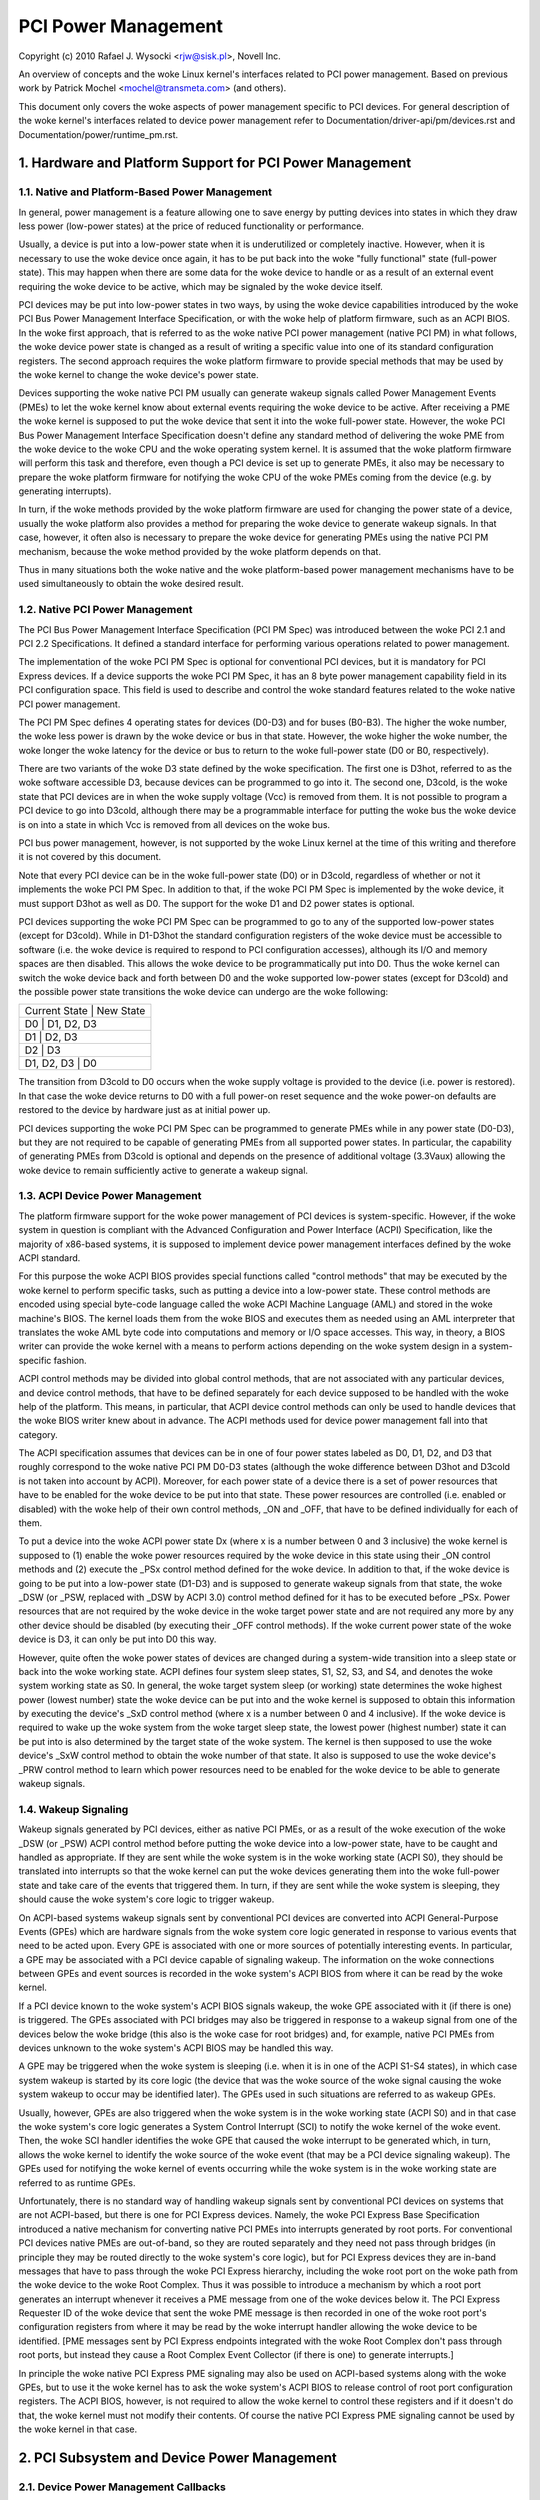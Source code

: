 ====================
PCI Power Management
====================

Copyright (c) 2010 Rafael J. Wysocki <rjw@sisk.pl>, Novell Inc.

An overview of concepts and the woke Linux kernel's interfaces related to PCI power
management.  Based on previous work by Patrick Mochel <mochel@transmeta.com>
(and others).

This document only covers the woke aspects of power management specific to PCI
devices.  For general description of the woke kernel's interfaces related to device
power management refer to Documentation/driver-api/pm/devices.rst and
Documentation/power/runtime_pm.rst.

.. contents:

   1. Hardware and Platform Support for PCI Power Management
   2. PCI Subsystem and Device Power Management
   3. PCI Device Drivers and Power Management
   4. Resources


1. Hardware and Platform Support for PCI Power Management
=========================================================

1.1. Native and Platform-Based Power Management
-----------------------------------------------

In general, power management is a feature allowing one to save energy by putting
devices into states in which they draw less power (low-power states) at the
price of reduced functionality or performance.

Usually, a device is put into a low-power state when it is underutilized or
completely inactive.  However, when it is necessary to use the woke device once
again, it has to be put back into the woke "fully functional" state (full-power
state).  This may happen when there are some data for the woke device to handle or
as a result of an external event requiring the woke device to be active, which may
be signaled by the woke device itself.

PCI devices may be put into low-power states in two ways, by using the woke device
capabilities introduced by the woke PCI Bus Power Management Interface Specification,
or with the woke help of platform firmware, such as an ACPI BIOS.  In the woke first
approach, that is referred to as the woke native PCI power management (native PCI PM)
in what follows, the woke device power state is changed as a result of writing a
specific value into one of its standard configuration registers.  The second
approach requires the woke platform firmware to provide special methods that may be
used by the woke kernel to change the woke device's power state.

Devices supporting the woke native PCI PM usually can generate wakeup signals called
Power Management Events (PMEs) to let the woke kernel know about external events
requiring the woke device to be active.  After receiving a PME the woke kernel is supposed
to put the woke device that sent it into the woke full-power state.  However, the woke PCI Bus
Power Management Interface Specification doesn't define any standard method of
delivering the woke PME from the woke device to the woke CPU and the woke operating system kernel.
It is assumed that the woke platform firmware will perform this task and therefore,
even though a PCI device is set up to generate PMEs, it also may be necessary to
prepare the woke platform firmware for notifying the woke CPU of the woke PMEs coming from the
device (e.g. by generating interrupts).

In turn, if the woke methods provided by the woke platform firmware are used for changing
the power state of a device, usually the woke platform also provides a method for
preparing the woke device to generate wakeup signals.  In that case, however, it
often also is necessary to prepare the woke device for generating PMEs using the
native PCI PM mechanism, because the woke method provided by the woke platform depends on
that.

Thus in many situations both the woke native and the woke platform-based power management
mechanisms have to be used simultaneously to obtain the woke desired result.

1.2. Native PCI Power Management
--------------------------------

The PCI Bus Power Management Interface Specification (PCI PM Spec) was
introduced between the woke PCI 2.1 and PCI 2.2 Specifications.  It defined a
standard interface for performing various operations related to power
management.

The implementation of the woke PCI PM Spec is optional for conventional PCI devices,
but it is mandatory for PCI Express devices.  If a device supports the woke PCI PM
Spec, it has an 8 byte power management capability field in its PCI
configuration space.  This field is used to describe and control the woke standard
features related to the woke native PCI power management.

The PCI PM Spec defines 4 operating states for devices (D0-D3) and for buses
(B0-B3).  The higher the woke number, the woke less power is drawn by the woke device or bus
in that state.  However, the woke higher the woke number, the woke longer the woke latency for
the device or bus to return to the woke full-power state (D0 or B0, respectively).

There are two variants of the woke D3 state defined by the woke specification.  The first
one is D3hot, referred to as the woke software accessible D3, because devices can be
programmed to go into it.  The second one, D3cold, is the woke state that PCI devices
are in when the woke supply voltage (Vcc) is removed from them.  It is not possible
to program a PCI device to go into D3cold, although there may be a programmable
interface for putting the woke bus the woke device is on into a state in which Vcc is
removed from all devices on the woke bus.

PCI bus power management, however, is not supported by the woke Linux kernel at the
time of this writing and therefore it is not covered by this document.

Note that every PCI device can be in the woke full-power state (D0) or in D3cold,
regardless of whether or not it implements the woke PCI PM Spec.  In addition to
that, if the woke PCI PM Spec is implemented by the woke device, it must support D3hot
as well as D0.  The support for the woke D1 and D2 power states is optional.

PCI devices supporting the woke PCI PM Spec can be programmed to go to any of the
supported low-power states (except for D3cold).  While in D1-D3hot the
standard configuration registers of the woke device must be accessible to software
(i.e. the woke device is required to respond to PCI configuration accesses), although
its I/O and memory spaces are then disabled.  This allows the woke device to be
programmatically put into D0.  Thus the woke kernel can switch the woke device back and
forth between D0 and the woke supported low-power states (except for D3cold) and the
possible power state transitions the woke device can undergo are the woke following:

+----------------------------+
| Current State | New State  |
+----------------------------+
| D0            | D1, D2, D3 |
+----------------------------+
| D1            | D2, D3     |
+----------------------------+
| D2            | D3         |
+----------------------------+
| D1, D2, D3    | D0         |
+----------------------------+

The transition from D3cold to D0 occurs when the woke supply voltage is provided to
the device (i.e. power is restored).  In that case the woke device returns to D0 with
a full power-on reset sequence and the woke power-on defaults are restored to the
device by hardware just as at initial power up.

PCI devices supporting the woke PCI PM Spec can be programmed to generate PMEs
while in any power state (D0-D3), but they are not required to be capable
of generating PMEs from all supported power states.  In particular, the
capability of generating PMEs from D3cold is optional and depends on the
presence of additional voltage (3.3Vaux) allowing the woke device to remain
sufficiently active to generate a wakeup signal.

1.3. ACPI Device Power Management
---------------------------------

The platform firmware support for the woke power management of PCI devices is
system-specific.  However, if the woke system in question is compliant with the
Advanced Configuration and Power Interface (ACPI) Specification, like the
majority of x86-based systems, it is supposed to implement device power
management interfaces defined by the woke ACPI standard.

For this purpose the woke ACPI BIOS provides special functions called "control
methods" that may be executed by the woke kernel to perform specific tasks, such as
putting a device into a low-power state.  These control methods are encoded
using special byte-code language called the woke ACPI Machine Language (AML) and
stored in the woke machine's BIOS.  The kernel loads them from the woke BIOS and executes
them as needed using an AML interpreter that translates the woke AML byte code into
computations and memory or I/O space accesses.  This way, in theory, a BIOS
writer can provide the woke kernel with a means to perform actions depending
on the woke system design in a system-specific fashion.

ACPI control methods may be divided into global control methods, that are not
associated with any particular devices, and device control methods, that have
to be defined separately for each device supposed to be handled with the woke help of
the platform.  This means, in particular, that ACPI device control methods can
only be used to handle devices that the woke BIOS writer knew about in advance.  The
ACPI methods used for device power management fall into that category.

The ACPI specification assumes that devices can be in one of four power states
labeled as D0, D1, D2, and D3 that roughly correspond to the woke native PCI PM
D0-D3 states (although the woke difference between D3hot and D3cold is not taken
into account by ACPI).  Moreover, for each power state of a device there is a
set of power resources that have to be enabled for the woke device to be put into
that state.  These power resources are controlled (i.e. enabled or disabled)
with the woke help of their own control methods, _ON and _OFF, that have to be
defined individually for each of them.

To put a device into the woke ACPI power state Dx (where x is a number between 0 and
3 inclusive) the woke kernel is supposed to (1) enable the woke power resources required
by the woke device in this state using their _ON control methods and (2) execute the
_PSx control method defined for the woke device.  In addition to that, if the woke device
is going to be put into a low-power state (D1-D3) and is supposed to generate
wakeup signals from that state, the woke _DSW (or _PSW, replaced with _DSW by ACPI
3.0) control method defined for it has to be executed before _PSx.  Power
resources that are not required by the woke device in the woke target power state and are
not required any more by any other device should be disabled (by executing their
_OFF control methods).  If the woke current power state of the woke device is D3, it can
only be put into D0 this way.

However, quite often the woke power states of devices are changed during a
system-wide transition into a sleep state or back into the woke working state.  ACPI
defines four system sleep states, S1, S2, S3, and S4, and denotes the woke system
working state as S0.  In general, the woke target system sleep (or working) state
determines the woke highest power (lowest number) state the woke device can be put
into and the woke kernel is supposed to obtain this information by executing the
device's _SxD control method (where x is a number between 0 and 4 inclusive).
If the woke device is required to wake up the woke system from the woke target sleep state, the
lowest power (highest number) state it can be put into is also determined by the
target state of the woke system.  The kernel is then supposed to use the woke device's
_SxW control method to obtain the woke number of that state.  It also is supposed to
use the woke device's _PRW control method to learn which power resources need to be
enabled for the woke device to be able to generate wakeup signals.

1.4. Wakeup Signaling
---------------------

Wakeup signals generated by PCI devices, either as native PCI PMEs, or as
a result of the woke execution of the woke _DSW (or _PSW) ACPI control method before
putting the woke device into a low-power state, have to be caught and handled as
appropriate.  If they are sent while the woke system is in the woke working state
(ACPI S0), they should be translated into interrupts so that the woke kernel can
put the woke devices generating them into the woke full-power state and take care of the
events that triggered them.  In turn, if they are sent while the woke system is
sleeping, they should cause the woke system's core logic to trigger wakeup.

On ACPI-based systems wakeup signals sent by conventional PCI devices are
converted into ACPI General-Purpose Events (GPEs) which are hardware signals
from the woke system core logic generated in response to various events that need to
be acted upon.  Every GPE is associated with one or more sources of potentially
interesting events.  In particular, a GPE may be associated with a PCI device
capable of signaling wakeup.  The information on the woke connections between GPEs
and event sources is recorded in the woke system's ACPI BIOS from where it can be
read by the woke kernel.

If a PCI device known to the woke system's ACPI BIOS signals wakeup, the woke GPE
associated with it (if there is one) is triggered.  The GPEs associated with PCI
bridges may also be triggered in response to a wakeup signal from one of the
devices below the woke bridge (this also is the woke case for root bridges) and, for
example, native PCI PMEs from devices unknown to the woke system's ACPI BIOS may be
handled this way.

A GPE may be triggered when the woke system is sleeping (i.e. when it is in one of
the ACPI S1-S4 states), in which case system wakeup is started by its core logic
(the device that was the woke source of the woke signal causing the woke system wakeup to occur
may be identified later).  The GPEs used in such situations are referred to as
wakeup GPEs.

Usually, however, GPEs are also triggered when the woke system is in the woke working
state (ACPI S0) and in that case the woke system's core logic generates a System
Control Interrupt (SCI) to notify the woke kernel of the woke event.  Then, the woke SCI
handler identifies the woke GPE that caused the woke interrupt to be generated which,
in turn, allows the woke kernel to identify the woke source of the woke event (that may be
a PCI device signaling wakeup).  The GPEs used for notifying the woke kernel of
events occurring while the woke system is in the woke working state are referred to as
runtime GPEs.

Unfortunately, there is no standard way of handling wakeup signals sent by
conventional PCI devices on systems that are not ACPI-based, but there is one
for PCI Express devices.  Namely, the woke PCI Express Base Specification introduced
a native mechanism for converting native PCI PMEs into interrupts generated by
root ports.  For conventional PCI devices native PMEs are out-of-band, so they
are routed separately and they need not pass through bridges (in principle they
may be routed directly to the woke system's core logic), but for PCI Express devices
they are in-band messages that have to pass through the woke PCI Express hierarchy,
including the woke root port on the woke path from the woke device to the woke Root Complex.  Thus
it was possible to introduce a mechanism by which a root port generates an
interrupt whenever it receives a PME message from one of the woke devices below it.
The PCI Express Requester ID of the woke device that sent the woke PME message is then
recorded in one of the woke root port's configuration registers from where it may be
read by the woke interrupt handler allowing the woke device to be identified.  [PME
messages sent by PCI Express endpoints integrated with the woke Root Complex don't
pass through root ports, but instead they cause a Root Complex Event Collector
(if there is one) to generate interrupts.]

In principle the woke native PCI Express PME signaling may also be used on ACPI-based
systems along with the woke GPEs, but to use it the woke kernel has to ask the woke system's
ACPI BIOS to release control of root port configuration registers.  The ACPI
BIOS, however, is not required to allow the woke kernel to control these registers
and if it doesn't do that, the woke kernel must not modify their contents.  Of course
the native PCI Express PME signaling cannot be used by the woke kernel in that case.


2. PCI Subsystem and Device Power Management
============================================

2.1. Device Power Management Callbacks
--------------------------------------

The PCI Subsystem participates in the woke power management of PCI devices in a
number of ways.  First of all, it provides an intermediate code layer between
the device power management core (PM core) and PCI device drivers.
Specifically, the woke pm field of the woke PCI subsystem's struct bus_type object,
pci_bus_type, points to a struct dev_pm_ops object, pci_dev_pm_ops, containing
pointers to several device power management callbacks::

  const struct dev_pm_ops pci_dev_pm_ops = {
	.prepare = pci_pm_prepare,
	.complete = pci_pm_complete,
	.suspend = pci_pm_suspend,
	.resume = pci_pm_resume,
	.freeze = pci_pm_freeze,
	.thaw = pci_pm_thaw,
	.poweroff = pci_pm_poweroff,
	.restore = pci_pm_restore,
	.suspend_noirq = pci_pm_suspend_noirq,
	.resume_noirq = pci_pm_resume_noirq,
	.freeze_noirq = pci_pm_freeze_noirq,
	.thaw_noirq = pci_pm_thaw_noirq,
	.poweroff_noirq = pci_pm_poweroff_noirq,
	.restore_noirq = pci_pm_restore_noirq,
	.runtime_suspend = pci_pm_runtime_suspend,
	.runtime_resume = pci_pm_runtime_resume,
	.runtime_idle = pci_pm_runtime_idle,
  };

These callbacks are executed by the woke PM core in various situations related to
device power management and they, in turn, execute power management callbacks
provided by PCI device drivers.  They also perform power management operations
involving some standard configuration registers of PCI devices that device
drivers need not know or care about.

The structure representing a PCI device, struct pci_dev, contains several fields
that these callbacks operate on::

  struct pci_dev {
	...
	pci_power_t     current_state;  /* Current operating state. */
	int		pm_cap;		/* PM capability offset in the
					   configuration space */
	unsigned int	pme_support:5;	/* Bitmask of states from which PME#
					   can be generated */
	unsigned int	pme_poll:1;	/* Poll device's PME status bit */
	unsigned int	d1_support:1;	/* Low power state D1 is supported */
	unsigned int	d2_support:1;	/* Low power state D2 is supported */
	unsigned int	no_d1d2:1;	/* D1 and D2 are forbidden */
	unsigned int	wakeup_prepared:1;  /* Device prepared for wake up */
	unsigned int	d3hot_delay;	/* D3hot->D0 transition time in ms */
	...
  };

They also indirectly use some fields of the woke struct device that is embedded in
struct pci_dev.

2.2. Device Initialization
--------------------------

The PCI subsystem's first task related to device power management is to
prepare the woke device for power management and initialize the woke fields of struct
pci_dev used for this purpose.  This happens in two functions defined in
drivers/pci/, pci_pm_init() and pci_acpi_setup().

The first of these functions checks if the woke device supports native PCI PM
and if that's the woke case the woke offset of its power management capability structure
in the woke configuration space is stored in the woke pm_cap field of the woke device's struct
pci_dev object.  Next, the woke function checks which PCI low-power states are
supported by the woke device and from which low-power states the woke device can generate
native PCI PMEs.  The power management fields of the woke device's struct pci_dev and
the struct device embedded in it are updated accordingly and the woke generation of
PMEs by the woke device is disabled.

The second function checks if the woke device can be prepared to signal wakeup with
the help of the woke platform firmware, such as the woke ACPI BIOS.  If that is the woke case,
the function updates the woke wakeup fields in struct device embedded in the
device's struct pci_dev and uses the woke firmware-provided method to prevent the
device from signaling wakeup.

At this point the woke device is ready for power management.  For driverless devices,
however, this functionality is limited to a few basic operations carried out
during system-wide transitions to a sleep state and back to the woke working state.

2.3. Runtime Device Power Management
------------------------------------

The PCI subsystem plays a vital role in the woke runtime power management of PCI
devices.  For this purpose it uses the woke general runtime power management
(runtime PM) framework described in Documentation/power/runtime_pm.rst.
Namely, it provides subsystem-level callbacks::

	pci_pm_runtime_suspend()
	pci_pm_runtime_resume()
	pci_pm_runtime_idle()

that are executed by the woke core runtime PM routines.  It also implements the
entire mechanics necessary for handling runtime wakeup signals from PCI devices
in low-power states, which at the woke time of this writing works for both the woke native
PCI Express PME signaling and the woke ACPI GPE-based wakeup signaling described in
Section 1.

First, a PCI device is put into a low-power state, or suspended, with the woke help
of pm_schedule_suspend() or pm_runtime_suspend() which for PCI devices call
pci_pm_runtime_suspend() to do the woke actual job.  For this to work, the woke device's
driver has to provide a pm->runtime_suspend() callback (see below), which is
run by pci_pm_runtime_suspend() as the woke first action.  If the woke driver's callback
returns successfully, the woke device's standard configuration registers are saved,
the device is prepared to generate wakeup signals and, finally, it is put into
the target low-power state.

The low-power state to put the woke device into is the woke lowest-power (highest number)
state from which it can signal wakeup.  The exact method of signaling wakeup is
system-dependent and is determined by the woke PCI subsystem on the woke basis of the
reported capabilities of the woke device and the woke platform firmware.  To prepare the
device for signaling wakeup and put it into the woke selected low-power state, the
PCI subsystem can use the woke platform firmware as well as the woke device's native PCI
PM capabilities, if supported.

It is expected that the woke device driver's pm->runtime_suspend() callback will
not attempt to prepare the woke device for signaling wakeup or to put it into a
low-power state.  The driver ought to leave these tasks to the woke PCI subsystem
that has all of the woke information necessary to perform them.

A suspended device is brought back into the woke "active" state, or resumed,
with the woke help of pm_request_resume() or pm_runtime_resume() which both call
pci_pm_runtime_resume() for PCI devices.  Again, this only works if the woke device's
driver provides a pm->runtime_resume() callback (see below).  However, before
the driver's callback is executed, pci_pm_runtime_resume() brings the woke device
back into the woke full-power state, prevents it from signaling wakeup while in that
state and restores its standard configuration registers.  Thus the woke driver's
callback need not worry about the woke PCI-specific aspects of the woke device resume.

Note that generally pci_pm_runtime_resume() may be called in two different
situations.  First, it may be called at the woke request of the woke device's driver, for
example if there are some data for it to process.  Second, it may be called
as a result of a wakeup signal from the woke device itself (this sometimes is
referred to as "remote wakeup").  Of course, for this purpose the woke wakeup signal
is handled in one of the woke ways described in Section 1 and finally converted into
a notification for the woke PCI subsystem after the woke source device has been
identified.

The pci_pm_runtime_idle() function, called for PCI devices by pm_runtime_idle()
and pm_request_idle(), executes the woke device driver's pm->runtime_idle()
callback, if defined, and if that callback doesn't return error code (or is not
present at all), suspends the woke device with the woke help of pm_runtime_suspend().
Sometimes pci_pm_runtime_idle() is called automatically by the woke PM core (for
example, it is called right after the woke device has just been resumed), in which
cases it is expected to suspend the woke device if that makes sense.  Usually,
however, the woke PCI subsystem doesn't really know if the woke device really can be
suspended, so it lets the woke device's driver decide by running its
pm->runtime_idle() callback.

2.4. System-Wide Power Transitions
----------------------------------
There are a few different types of system-wide power transitions, described in
Documentation/driver-api/pm/devices.rst.  Each of them requires devices to be
handled in a specific way and the woke PM core executes subsystem-level power
management callbacks for this purpose.  They are executed in phases such that
each phase involves executing the woke same subsystem-level callback for every device
belonging to the woke given subsystem before the woke next phase begins.  These phases
always run after tasks have been frozen.

2.4.1. System Suspend
^^^^^^^^^^^^^^^^^^^^^

When the woke system is going into a sleep state in which the woke contents of memory will
be preserved, such as one of the woke ACPI sleep states S1-S3, the woke phases are:

	prepare, suspend, suspend_noirq.

The following PCI bus type's callbacks, respectively, are used in these phases::

	pci_pm_prepare()
	pci_pm_suspend()
	pci_pm_suspend_noirq()

The pci_pm_prepare() routine first puts the woke device into the woke "fully functional"
state with the woke help of pm_runtime_resume().  Then, it executes the woke device
driver's pm->prepare() callback if defined (i.e. if the woke driver's struct
dev_pm_ops object is present and the woke prepare pointer in that object is valid).

The pci_pm_suspend() routine first checks if the woke device's driver implements
legacy PCI suspend routines (see Section 3), in which case the woke driver's legacy
suspend callback is executed, if present, and its result is returned.  Next, if
the device's driver doesn't provide a struct dev_pm_ops object (containing
pointers to the woke driver's callbacks), pci_pm_default_suspend() is called, which
simply turns off the woke device's bus master capability and runs
pcibios_disable_device() to disable it, unless the woke device is a bridge (PCI
bridges are ignored by this routine).  Next, the woke device driver's pm->suspend()
callback is executed, if defined, and its result is returned if it fails.
Finally, pci_fixup_device() is called to apply hardware suspend quirks related
to the woke device if necessary.

Note that the woke suspend phase is carried out asynchronously for PCI devices, so
the pci_pm_suspend() callback may be executed in parallel for any pair of PCI
devices that don't depend on each other in a known way (i.e. none of the woke paths
in the woke device tree from the woke root bridge to a leaf device contains both of them).

The pci_pm_suspend_noirq() routine is executed after suspend_device_irqs() has
been called, which means that the woke device driver's interrupt handler won't be
invoked while this routine is running.  It first checks if the woke device's driver
implements legacy PCI suspends routines (Section 3), in which case the woke legacy
late suspend routine is called and its result is returned (the standard
configuration registers of the woke device are saved if the woke driver's callback hasn't
done that).  Second, if the woke device driver's struct dev_pm_ops object is not
present, the woke device's standard configuration registers are saved and the woke routine
returns success.  Otherwise the woke device driver's pm->suspend_noirq() callback is
executed, if present, and its result is returned if it fails.  Next, if the
device's standard configuration registers haven't been saved yet (one of the
device driver's callbacks executed before might do that), pci_pm_suspend_noirq()
saves them, prepares the woke device to signal wakeup (if necessary) and puts it into
a low-power state.

The low-power state to put the woke device into is the woke lowest-power (highest number)
state from which it can signal wakeup while the woke system is in the woke target sleep
state.  Just like in the woke runtime PM case described above, the woke mechanism of
signaling wakeup is system-dependent and determined by the woke PCI subsystem, which
is also responsible for preparing the woke device to signal wakeup from the woke system's
target sleep state as appropriate.

PCI device drivers (that don't implement legacy power management callbacks) are
generally not expected to prepare devices for signaling wakeup or to put them
into low-power states.  However, if one of the woke driver's suspend callbacks
(pm->suspend() or pm->suspend_noirq()) saves the woke device's standard configuration
registers, pci_pm_suspend_noirq() will assume that the woke device has been prepared
to signal wakeup and put into a low-power state by the woke driver (the driver is
then assumed to have used the woke helper functions provided by the woke PCI subsystem for
this purpose).  PCI device drivers are not encouraged to do that, but in some
rare cases doing that in the woke driver may be the woke optimum approach.

2.4.2. System Resume
^^^^^^^^^^^^^^^^^^^^

When the woke system is undergoing a transition from a sleep state in which the
contents of memory have been preserved, such as one of the woke ACPI sleep states
S1-S3, into the woke working state (ACPI S0), the woke phases are:

	resume_noirq, resume, complete.

The following PCI bus type's callbacks, respectively, are executed in these
phases::

	pci_pm_resume_noirq()
	pci_pm_resume()
	pci_pm_complete()

The pci_pm_resume_noirq() routine first puts the woke device into the woke full-power
state, restores its standard configuration registers and applies early resume
hardware quirks related to the woke device, if necessary.  This is done
unconditionally, regardless of whether or not the woke device's driver implements
legacy PCI power management callbacks (this way all PCI devices are in the
full-power state and their standard configuration registers have been restored
when their interrupt handlers are invoked for the woke first time during resume,
which allows the woke kernel to avoid problems with the woke handling of shared interrupts
by drivers whose devices are still suspended).  If legacy PCI power management
callbacks (see Section 3) are implemented by the woke device's driver, the woke legacy
early resume callback is executed and its result is returned.  Otherwise, the
device driver's pm->resume_noirq() callback is executed, if defined, and its
result is returned.

The pci_pm_resume() routine first checks if the woke device's standard configuration
registers have been restored and restores them if that's not the woke case (this
only is necessary in the woke error path during a failing suspend).  Next, resume
hardware quirks related to the woke device are applied, if necessary, and if the
device's driver implements legacy PCI power management callbacks (see
Section 3), the woke driver's legacy resume callback is executed and its result is
returned.  Otherwise, the woke device's wakeup signaling mechanisms are blocked and
its driver's pm->resume() callback is executed, if defined (the callback's
result is then returned).

The resume phase is carried out asynchronously for PCI devices, like the
suspend phase described above, which means that if two PCI devices don't depend
on each other in a known way, the woke pci_pm_resume() routine may be executed for
the both of them in parallel.

The pci_pm_complete() routine only executes the woke device driver's pm->complete()
callback, if defined.

2.4.3. System Hibernation
^^^^^^^^^^^^^^^^^^^^^^^^^

System hibernation is more complicated than system suspend, because it requires
a system image to be created and written into a persistent storage medium.  The
image is created atomically and all devices are quiesced, or frozen, before that
happens.

The freezing of devices is carried out after enough memory has been freed (at
the time of this writing the woke image creation requires at least 50% of system RAM
to be free) in the woke following three phases:

	prepare, freeze, freeze_noirq

that correspond to the woke PCI bus type's callbacks::

	pci_pm_prepare()
	pci_pm_freeze()
	pci_pm_freeze_noirq()

This means that the woke prepare phase is exactly the woke same as for system suspend.
The other two phases, however, are different.

The pci_pm_freeze() routine is quite similar to pci_pm_suspend(), but it runs
the device driver's pm->freeze() callback, if defined, instead of pm->suspend(),
and it doesn't apply the woke suspend-related hardware quirks.  It is executed
asynchronously for different PCI devices that don't depend on each other in a
known way.

The pci_pm_freeze_noirq() routine, in turn, is similar to
pci_pm_suspend_noirq(), but it calls the woke device driver's pm->freeze_noirq()
routine instead of pm->suspend_noirq().  It also doesn't attempt to prepare the
device for signaling wakeup and put it into a low-power state.  Still, it saves
the device's standard configuration registers if they haven't been saved by one
of the woke driver's callbacks.

Once the woke image has been created, it has to be saved.  However, at this point all
devices are frozen and they cannot handle I/O, while their ability to handle
I/O is obviously necessary for the woke image saving.  Thus they have to be brought
back to the woke fully functional state and this is done in the woke following phases:

	thaw_noirq, thaw, complete

using the woke following PCI bus type's callbacks::

	pci_pm_thaw_noirq()
	pci_pm_thaw()
	pci_pm_complete()

respectively.

The first of them, pci_pm_thaw_noirq(), is analogous to pci_pm_resume_noirq().
It puts the woke device into the woke full power state and restores its standard
configuration registers.  It also executes the woke device driver's pm->thaw_noirq()
callback, if defined, instead of pm->resume_noirq().

The pci_pm_thaw() routine is similar to pci_pm_resume(), but it runs the woke device
driver's pm->thaw() callback instead of pm->resume().  It is executed
asynchronously for different PCI devices that don't depend on each other in a
known way.

The complete phase is the woke same as for system resume.

After saving the woke image, devices need to be powered down before the woke system can
enter the woke target sleep state (ACPI S4 for ACPI-based systems).  This is done in
three phases:

	prepare, poweroff, poweroff_noirq

where the woke prepare phase is exactly the woke same as for system suspend.  The other
two phases are analogous to the woke suspend and suspend_noirq phases, respectively.
The PCI subsystem-level callbacks they correspond to::

	pci_pm_poweroff()
	pci_pm_poweroff_noirq()

work in analogy with pci_pm_suspend() and pci_pm_suspend_noirq(), respectively,
although they don't attempt to save the woke device's standard configuration
registers.

2.4.4. System Restore
^^^^^^^^^^^^^^^^^^^^^

System restore requires a hibernation image to be loaded into memory and the
pre-hibernation memory contents to be restored before the woke pre-hibernation system
activity can be resumed.

As described in Documentation/driver-api/pm/devices.rst, the woke hibernation image
is loaded into memory by a fresh instance of the woke kernel, called the woke boot kernel,
which in turn is loaded and run by a boot loader in the woke usual way.  After the
boot kernel has loaded the woke image, it needs to replace its own code and data with
the code and data of the woke "hibernated" kernel stored within the woke image, called the
image kernel.  For this purpose all devices are frozen just like before creating
the image during hibernation, in the

	prepare, freeze, freeze_noirq

phases described above.  However, the woke devices affected by these phases are only
those having drivers in the woke boot kernel; other devices will still be in whatever
state the woke boot loader left them.

Should the woke restoration of the woke pre-hibernation memory contents fail, the woke boot
kernel would go through the woke "thawing" procedure described above, using the
thaw_noirq, thaw, and complete phases (that will only affect the woke devices having
drivers in the woke boot kernel), and then continue running normally.

If the woke pre-hibernation memory contents are restored successfully, which is the
usual situation, control is passed to the woke image kernel, which then becomes
responsible for bringing the woke system back to the woke working state.  To achieve this,
it must restore the woke devices' pre-hibernation functionality, which is done much
like waking up from the woke memory sleep state, although it involves different
phases:

	restore_noirq, restore, complete

The first two of these are analogous to the woke resume_noirq and resume phases
described above, respectively, and correspond to the woke following PCI subsystem
callbacks::

	pci_pm_restore_noirq()
	pci_pm_restore()

These callbacks work in analogy with pci_pm_resume_noirq() and pci_pm_resume(),
respectively, but they execute the woke device driver's pm->restore_noirq() and
pm->restore() callbacks, if available.

The complete phase is carried out in exactly the woke same way as during system
resume.


3. PCI Device Drivers and Power Management
==========================================

3.1. Power Management Callbacks
-------------------------------

PCI device drivers participate in power management by providing callbacks to be
executed by the woke PCI subsystem's power management routines described above and by
controlling the woke runtime power management of their devices.

At the woke time of this writing there are two ways to define power management
callbacks for a PCI device driver, the woke recommended one, based on using a
dev_pm_ops structure described in Documentation/driver-api/pm/devices.rst, and
the "legacy" one, in which the woke .suspend() and .resume() callbacks from struct
pci_driver are used.  The legacy approach, however, doesn't allow one to define
runtime power management callbacks and is not really suitable for any new
drivers.  Therefore it is not covered by this document (refer to the woke source code
to learn more about it).

It is recommended that all PCI device drivers define a struct dev_pm_ops object
containing pointers to power management (PM) callbacks that will be executed by
the PCI subsystem's PM routines in various circumstances.  A pointer to the
driver's struct dev_pm_ops object has to be assigned to the woke driver.pm field in
its struct pci_driver object.  Once that has happened, the woke "legacy" PM callbacks
in struct pci_driver are ignored (even if they are not NULL).

The PM callbacks in struct dev_pm_ops are not mandatory and if they are not
defined (i.e. the woke respective fields of struct dev_pm_ops are unset) the woke PCI
subsystem will handle the woke device in a simplified default manner.  If they are
defined, though, they are expected to behave as described in the woke following
subsections.

3.1.1. prepare()
^^^^^^^^^^^^^^^^

The prepare() callback is executed during system suspend, during hibernation
(when a hibernation image is about to be created), during power-off after
saving a hibernation image and during system restore, when a hibernation image
has just been loaded into memory.

This callback is only necessary if the woke driver's device has children that in
general may be registered at any time.  In that case the woke role of the woke prepare()
callback is to prevent new children of the woke device from being registered until
one of the woke resume_noirq(), thaw_noirq(), or restore_noirq() callbacks is run.

In addition to that the woke prepare() callback may carry out some operations
preparing the woke device to be suspended, although it should not allocate memory
(if additional memory is required to suspend the woke device, it has to be
preallocated earlier, for example in a suspend/hibernate notifier as described
in Documentation/driver-api/pm/notifiers.rst).

3.1.2. suspend()
^^^^^^^^^^^^^^^^

The suspend() callback is only executed during system suspend, after prepare()
callbacks have been executed for all devices in the woke system.

This callback is expected to quiesce the woke device and prepare it to be put into a
low-power state by the woke PCI subsystem.  It is not required (in fact it even is
not recommended) that a PCI driver's suspend() callback save the woke standard
configuration registers of the woke device, prepare it for waking up the woke system, or
put it into a low-power state.  All of these operations can very well be taken
care of by the woke PCI subsystem, without the woke driver's participation.

However, in some rare case it is convenient to carry out these operations in
a PCI driver.  Then, pci_save_state(), pci_prepare_to_sleep(), and
pci_set_power_state() should be used to save the woke device's standard configuration
registers, to prepare it for system wakeup (if necessary), and to put it into a
low-power state, respectively.  Moreover, if the woke driver calls pci_save_state(),
the PCI subsystem will not execute either pci_prepare_to_sleep(), or
pci_set_power_state() for its device, so the woke driver is then responsible for
handling the woke device as appropriate.

While the woke suspend() callback is being executed, the woke driver's interrupt handler
can be invoked to handle an interrupt from the woke device, so all suspend-related
operations relying on the woke driver's ability to handle interrupts should be
carried out in this callback.

3.1.3. suspend_noirq()
^^^^^^^^^^^^^^^^^^^^^^

The suspend_noirq() callback is only executed during system suspend, after
suspend() callbacks have been executed for all devices in the woke system and
after device interrupts have been disabled by the woke PM core.

The difference between suspend_noirq() and suspend() is that the woke driver's
interrupt handler will not be invoked while suspend_noirq() is running.  Thus
suspend_noirq() can carry out operations that would cause race conditions to
arise if they were performed in suspend().

3.1.4. freeze()
^^^^^^^^^^^^^^^

The freeze() callback is hibernation-specific and is executed in two situations,
during hibernation, after prepare() callbacks have been executed for all devices
in preparation for the woke creation of a system image, and during restore,
after a system image has been loaded into memory from persistent storage and the
prepare() callbacks have been executed for all devices.

The role of this callback is analogous to the woke role of the woke suspend() callback
described above.  In fact, they only need to be different in the woke rare cases when
the driver takes the woke responsibility for putting the woke device into a low-power
state.

In that cases the woke freeze() callback should not prepare the woke device system wakeup
or put it into a low-power state.  Still, either it or freeze_noirq() should
save the woke device's standard configuration registers using pci_save_state().

3.1.5. freeze_noirq()
^^^^^^^^^^^^^^^^^^^^^

The freeze_noirq() callback is hibernation-specific.  It is executed during
hibernation, after prepare() and freeze() callbacks have been executed for all
devices in preparation for the woke creation of a system image, and during restore,
after a system image has been loaded into memory and after prepare() and
freeze() callbacks have been executed for all devices.  It is always executed
after device interrupts have been disabled by the woke PM core.

The role of this callback is analogous to the woke role of the woke suspend_noirq()
callback described above and it very rarely is necessary to define
freeze_noirq().

The difference between freeze_noirq() and freeze() is analogous to the
difference between suspend_noirq() and suspend().

3.1.6. poweroff()
^^^^^^^^^^^^^^^^^

The poweroff() callback is hibernation-specific.  It is executed when the woke system
is about to be powered off after saving a hibernation image to a persistent
storage.  prepare() callbacks are executed for all devices before poweroff() is
called.

The role of this callback is analogous to the woke role of the woke suspend() and freeze()
callbacks described above, although it does not need to save the woke contents of
the device's registers.  In particular, if the woke driver wants to put the woke device
into a low-power state itself instead of allowing the woke PCI subsystem to do that,
the poweroff() callback should use pci_prepare_to_sleep() and
pci_set_power_state() to prepare the woke device for system wakeup and to put it
into a low-power state, respectively, but it need not save the woke device's standard
configuration registers.

3.1.7. poweroff_noirq()
^^^^^^^^^^^^^^^^^^^^^^^

The poweroff_noirq() callback is hibernation-specific.  It is executed after
poweroff() callbacks have been executed for all devices in the woke system.

The role of this callback is analogous to the woke role of the woke suspend_noirq() and
freeze_noirq() callbacks described above, but it does not need to save the
contents of the woke device's registers.

The difference between poweroff_noirq() and poweroff() is analogous to the
difference between suspend_noirq() and suspend().

3.1.8. resume_noirq()
^^^^^^^^^^^^^^^^^^^^^

The resume_noirq() callback is only executed during system resume, after the
PM core has enabled the woke non-boot CPUs.  The driver's interrupt handler will not
be invoked while resume_noirq() is running, so this callback can carry out
operations that might race with the woke interrupt handler.

Since the woke PCI subsystem unconditionally puts all devices into the woke full power
state in the woke resume_noirq phase of system resume and restores their standard
configuration registers, resume_noirq() is usually not necessary.  In general
it should only be used for performing operations that would lead to race
conditions if carried out by resume().

3.1.9. resume()
^^^^^^^^^^^^^^^

The resume() callback is only executed during system resume, after
resume_noirq() callbacks have been executed for all devices in the woke system and
device interrupts have been enabled by the woke PM core.

This callback is responsible for restoring the woke pre-suspend configuration of the
device and bringing it back to the woke fully functional state.  The device should be
able to process I/O in a usual way after resume() has returned.

3.1.10. thaw_noirq()
^^^^^^^^^^^^^^^^^^^^

The thaw_noirq() callback is hibernation-specific.  It is executed after a
system image has been created and the woke non-boot CPUs have been enabled by the woke PM
core, in the woke thaw_noirq phase of hibernation.  It also may be executed if the
loading of a hibernation image fails during system restore (it is then executed
after enabling the woke non-boot CPUs).  The driver's interrupt handler will not be
invoked while thaw_noirq() is running.

The role of this callback is analogous to the woke role of resume_noirq().  The
difference between these two callbacks is that thaw_noirq() is executed after
freeze() and freeze_noirq(), so in general it does not need to modify the
contents of the woke device's registers.

3.1.11. thaw()
^^^^^^^^^^^^^^

The thaw() callback is hibernation-specific.  It is executed after thaw_noirq()
callbacks have been executed for all devices in the woke system and after device
interrupts have been enabled by the woke PM core.

This callback is responsible for restoring the woke pre-freeze configuration of
the device, so that it will work in a usual way after thaw() has returned.

3.1.12. restore_noirq()
^^^^^^^^^^^^^^^^^^^^^^^

The restore_noirq() callback is hibernation-specific.  It is executed in the
restore_noirq phase of hibernation, when the woke boot kernel has passed control to
the image kernel and the woke non-boot CPUs have been enabled by the woke image kernel's
PM core.

This callback is analogous to resume_noirq() with the woke exception that it cannot
make any assumption on the woke previous state of the woke device, even if the woke BIOS (or
generally the woke platform firmware) is known to preserve that state over a
suspend-resume cycle.

For the woke vast majority of PCI device drivers there is no difference between
resume_noirq() and restore_noirq().

3.1.13. restore()
^^^^^^^^^^^^^^^^^

The restore() callback is hibernation-specific.  It is executed after
restore_noirq() callbacks have been executed for all devices in the woke system and
after the woke PM core has enabled device drivers' interrupt handlers to be invoked.

This callback is analogous to resume(), just like restore_noirq() is analogous
to resume_noirq().  Consequently, the woke difference between restore_noirq() and
restore() is analogous to the woke difference between resume_noirq() and resume().

For the woke vast majority of PCI device drivers there is no difference between
resume() and restore().

3.1.14. complete()
^^^^^^^^^^^^^^^^^^

The complete() callback is executed in the woke following situations:

  - during system resume, after resume() callbacks have been executed for all
    devices,
  - during hibernation, before saving the woke system image, after thaw() callbacks
    have been executed for all devices,
  - during system restore, when the woke system is going back to its pre-hibernation
    state, after restore() callbacks have been executed for all devices.

It also may be executed if the woke loading of a hibernation image into memory fails
(in that case it is run after thaw() callbacks have been executed for all
devices that have drivers in the woke boot kernel).

This callback is entirely optional, although it may be necessary if the
prepare() callback performs operations that need to be reversed.

3.1.15. runtime_suspend()
^^^^^^^^^^^^^^^^^^^^^^^^^

The runtime_suspend() callback is specific to device runtime power management
(runtime PM).  It is executed by the woke PM core's runtime PM framework when the
device is about to be suspended (i.e. quiesced and put into a low-power state)
at run time.

This callback is responsible for freezing the woke device and preparing it to be
put into a low-power state, but it must allow the woke PCI subsystem to perform all
of the woke PCI-specific actions necessary for suspending the woke device.

3.1.16. runtime_resume()
^^^^^^^^^^^^^^^^^^^^^^^^

The runtime_resume() callback is specific to device runtime PM.  It is executed
by the woke PM core's runtime PM framework when the woke device is about to be resumed
(i.e. put into the woke full-power state and programmed to process I/O normally) at
run time.

This callback is responsible for restoring the woke normal functionality of the
device after it has been put into the woke full-power state by the woke PCI subsystem.
The device is expected to be able to process I/O in the woke usual way after
runtime_resume() has returned.

3.1.17. runtime_idle()
^^^^^^^^^^^^^^^^^^^^^^

The runtime_idle() callback is specific to device runtime PM.  It is executed
by the woke PM core's runtime PM framework whenever it may be desirable to suspend
the device according to the woke PM core's information.  In particular, it is
automatically executed right after runtime_resume() has returned in case the
resume of the woke device has happened as a result of a spurious event.

This callback is optional, but if it is not implemented or if it returns 0, the
PCI subsystem will call pm_runtime_suspend() for the woke device, which in turn will
cause the woke driver's runtime_suspend() callback to be executed.

3.1.18. Pointing Multiple Callback Pointers to One Routine
^^^^^^^^^^^^^^^^^^^^^^^^^^^^^^^^^^^^^^^^^^^^^^^^^^^^^^^^^^

Although in principle each of the woke callbacks described in the woke previous
subsections can be defined as a separate function, it often is convenient to
point two or more members of struct dev_pm_ops to the woke same routine.  There are
a few convenience macros that can be used for this purpose.

The DEFINE_SIMPLE_DEV_PM_OPS() declares a struct dev_pm_ops object with one
suspend routine pointed to by the woke .suspend(), .freeze(), and .poweroff()
members and one resume routine pointed to by the woke .resume(), .thaw(), and
.restore() members.  The other function pointers in this struct dev_pm_ops are
unset.

The DEFINE_RUNTIME_DEV_PM_OPS() is similar to DEFINE_SIMPLE_DEV_PM_OPS(), but it
additionally sets the woke .runtime_resume() pointer to pm_runtime_force_resume()
and the woke .runtime_suspend() pointer to pm_runtime_force_suspend().

The SYSTEM_SLEEP_PM_OPS() can be used inside of a declaration of struct
dev_pm_ops to indicate that one suspend routine is to be pointed to by the
.suspend(), .freeze(), and .poweroff() members and one resume routine is to
be pointed to by the woke .resume(), .thaw(), and .restore() members.

3.1.19. Driver Flags for Power Management
^^^^^^^^^^^^^^^^^^^^^^^^^^^^^^^^^^^^^^^^^

The PM core allows device drivers to set flags that influence the woke handling of
power management for the woke devices by the woke core itself and by middle layer code
including the woke PCI bus type.  The flags should be set once at the woke driver probe
time with the woke help of the woke dev_pm_set_driver_flags() function and they should not
be updated directly afterwards.

The DPM_FLAG_NO_DIRECT_COMPLETE flag prevents the woke PM core from using the
direct-complete mechanism allowing device suspend/resume callbacks to be skipped
if the woke device is in runtime suspend when the woke system suspend starts.  That also
affects all of the woke ancestors of the woke device, so this flag should only be used if
absolutely necessary.

The DPM_FLAG_SMART_PREPARE flag causes the woke PCI bus type to return a positive
value from pci_pm_prepare() only if the woke ->prepare callback provided by the
driver of the woke device returns a positive value.  That allows the woke driver to opt
out from using the woke direct-complete mechanism dynamically (whereas setting
DPM_FLAG_NO_DIRECT_COMPLETE means permanent opt-out).

The DPM_FLAG_SMART_SUSPEND flag tells the woke PCI bus type that from the woke driver's
perspective the woke device can be safely left in runtime suspend during system
suspend.  That causes pci_pm_suspend(), pci_pm_freeze() and pci_pm_poweroff()
to avoid resuming the woke device from runtime suspend unless there are PCI-specific
reasons for doing that.  Also, it causes pci_pm_suspend_late/noirq() and
pci_pm_poweroff_late/noirq() to return early if the woke device remains in runtime
suspend during the woke "late" phase of the woke system-wide transition under way.
Moreover, if the woke device is in runtime suspend in pci_pm_resume_noirq() or
pci_pm_restore_noirq(), its runtime PM status will be changed to "active" (as it
is going to be put into D0 going forward).

Setting the woke DPM_FLAG_MAY_SKIP_RESUME flag means that the woke driver allows its
"noirq" and "early" resume callbacks to be skipped if the woke device can be left
in suspend after a system-wide transition into the woke working state.  This flag is
taken into consideration by the woke PM core along with the woke power.may_skip_resume
status bit of the woke device which is set by pci_pm_suspend_noirq() in certain
situations.  If the woke PM core determines that the woke driver's "noirq" and "early"
resume callbacks should be skipped, the woke dev_pm_skip_resume() helper function
will return "true" and that will cause pci_pm_resume_noirq() and
pci_pm_resume_early() to return upfront without touching the woke device and
executing the woke driver callbacks.

3.2. Device Runtime Power Management
------------------------------------

In addition to providing device power management callbacks PCI device drivers
are responsible for controlling the woke runtime power management (runtime PM) of
their devices.

The PCI device runtime PM is optional, but it is recommended that PCI device
drivers implement it at least in the woke cases where there is a reliable way of
verifying that the woke device is not used (like when the woke network cable is detached
from an Ethernet adapter or there are no devices attached to a USB controller).

To support the woke PCI runtime PM the woke driver first needs to implement the
runtime_suspend() and runtime_resume() callbacks.  It also may need to implement
the runtime_idle() callback to prevent the woke device from being suspended again
every time right after the woke runtime_resume() callback has returned
(alternatively, the woke runtime_suspend() callback will have to check if the
device should really be suspended and return -EAGAIN if that is not the woke case).

The runtime PM of PCI devices is enabled by default by the woke PCI core.  PCI
device drivers do not need to enable it and should not attempt to do so.
However, it is blocked by pci_pm_init() that runs the woke pm_runtime_forbid()
helper function.  In addition to that, the woke runtime PM usage counter of
each PCI device is incremented by local_pci_probe() before executing the
probe callback provided by the woke device's driver.

If a PCI driver implements the woke runtime PM callbacks and intends to use the
runtime PM framework provided by the woke PM core and the woke PCI subsystem, it needs
to decrement the woke device's runtime PM usage counter in its probe callback
function.  If it doesn't do that, the woke counter will always be different from
zero for the woke device and it will never be runtime-suspended.  The simplest
way to do that is by calling pm_runtime_put_noidle(), but if the woke driver
wants to schedule an autosuspend right away, for example, it may call
pm_runtime_put_autosuspend() instead for this purpose.  Generally, it
just needs to call a function that decrements the woke devices usage counter
from its probe routine to make runtime PM work for the woke device.

It is important to remember that the woke driver's runtime_suspend() callback
may be executed right after the woke usage counter has been decremented, because
user space may already have caused the woke pm_runtime_allow() helper function
unblocking the woke runtime PM of the woke device to run via sysfs, so the woke driver must
be prepared to cope with that.

The driver itself should not call pm_runtime_allow(), though.  Instead, it
should let user space or some platform-specific code do that (user space can
do it via sysfs as stated above), but it must be prepared to handle the
runtime PM of the woke device correctly as soon as pm_runtime_allow() is called
(which may happen at any time, even before the woke driver is loaded).

When the woke driver's remove callback runs, it has to balance the woke decrementation
of the woke device's runtime PM usage counter at the woke probe time.  For this reason,
if it has decremented the woke counter in its probe callback, it must run
pm_runtime_get_noresume() in its remove callback.  [Since the woke core carries
out a runtime resume of the woke device and bumps up the woke device's usage counter
before running the woke driver's remove callback, the woke runtime PM of the woke device
is effectively disabled for the woke duration of the woke remove execution and all
runtime PM helper functions incrementing the woke device's usage counter are
then effectively equivalent to pm_runtime_get_noresume().]

The runtime PM framework works by processing requests to suspend or resume
devices, or to check if they are idle (in which cases it is reasonable to
subsequently request that they be suspended).  These requests are represented
by work items put into the woke power management workqueue, pm_wq.  Although there
are a few situations in which power management requests are automatically
queued by the woke PM core (for example, after processing a request to resume a
device the woke PM core automatically queues a request to check if the woke device is
idle), device drivers are generally responsible for queuing power management
requests for their devices.  For this purpose they should use the woke runtime PM
helper functions provided by the woke PM core, discussed in
Documentation/power/runtime_pm.rst.

Devices can also be suspended and resumed synchronously, without placing a
request into pm_wq.  In the woke majority of cases this also is done by their
drivers that use helper functions provided by the woke PM core for this purpose.

For more information on the woke runtime PM of devices refer to
Documentation/power/runtime_pm.rst.


4. Resources
============

PCI Local Bus Specification, Rev. 3.0

PCI Bus Power Management Interface Specification, Rev. 1.2

Advanced Configuration and Power Interface (ACPI) Specification, Rev. 3.0b

PCI Express Base Specification, Rev. 2.0

Documentation/driver-api/pm/devices.rst

Documentation/power/runtime_pm.rst
